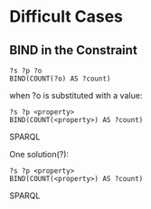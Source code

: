 * Difficult Cases

** BIND in the Constraint

#+BEGIN_SRC SPARQL
?s ?p ?o
BIND(COUNT(?o) AS ?count)
#+END_SRC

when ?o is substituted with a value:

#+BEGIN_SRC SPARQL
?s ?p <property>
BIND(COUNT(<property>) AS ?count)
#+END_SRC SPARQL

One solution(?):

#+BEGIN_SRC SPARQL
?s ?p <property>
BIND(COUNT(<property>) AS ?count)
#+END_SRC SPARQL
